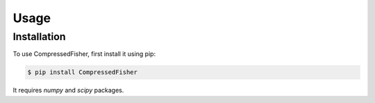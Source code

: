 Usage
=====


.. _installation:
Installation
------------

To use CompressedFisher, first install it using pip:

.. code-block:: console

    $ pip install CompressedFisher

It requires *numpy* and *scipy* packages.

